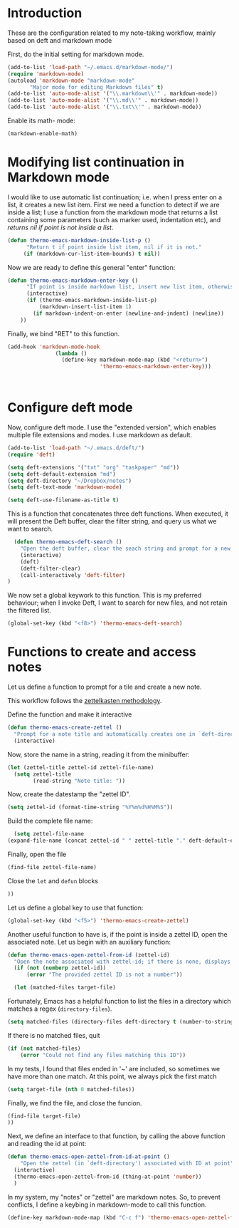 * Introduction

These are the configuration related to my note-taking workflow, mainly based on deft and markdown mode

First, do the initial setting for markdown mode.

#+BEGIN_SRC emacs-lisp
(add-to-list 'load-path "~/.emacs.d/markdown-mode/")
(require 'markdown-mode)
(autoload 'markdown-mode "markdown-mode"
       "Major mode for editing Markdown files" t)
(add-to-list 'auto-mode-alist '("\\.markdown\\'" . markdown-mode))
(add-to-list 'auto-mode-alist '("\\.md\\'" . markdown-mode))
(add-to-list 'auto-mode-alist '("\\.txt\\'" . markdown-mode))
#+END_SRC

Enable its math- mode:

#+BEGIN_SRC emacs-lisp
(markdown-enable-math)
#+END_SRC

* Modifying list continuation in Markdown mode

I would like to use automatic list continuation; i.e. when I press enter on a list, it creates a new list item. First we need a function to detect if we are inside a list; I use a function from the markdown mode that returns a list containing some parameters (such as marker used, indentation etc), and /returns nil if point is not inside a list/.

#+BEGIN_SRC emacs-lisp
(defun thermo-emacs-markdown-inside-list-p ()
      "Return t if point inside list item, nil if it is not."
     (if (markdown-cur-list-item-bounds) t nil))
#+END_SRC

Now we are ready to define this general "enter" function:

#+BEGIN_SRC emacs-lisp
(defun thermo-emacs-markdown-enter-key ()
      "If point is inside markdown list, insert new list item, otherwise handle RET according to value of markdown-indent-on-enter"
      (interactive)
      (if (thermo-emacs-markdown-inside-list-p)
          (markdown-insert-list-item 1)
        (if markdown-indent-on-enter (newline-and-indent) (newline))
    ))
#+END_SRC    

Finally, we bind "RET" to this function.

#+BEGIN_SRC emacs-lisp
  (add-hook 'markdown-mode-hook
                 (lambda ()
                   (define-key markdown-mode-map (kbd "<return>")
                               'thermo-emacs-markdown-enter-key)))



#+END_SRC

* Configure deft mode

Now, configure deft mode. I use the "extended version", which enables multiple file extensions and modes. I use markdown as default.

#+BEGIN_SRC emacs-lisp
(add-to-list 'load-path "~/.emacs.d/deft/")
(require 'deft)

(setq deft-extensions '("txt" "org" "taskpaper" "md"))
(setq deft-default-extension "md")
(setq deft-directory "~/Dropbox/notes")
(setq deft-text-mode 'markdown-mode)

(setq deft-use-filename-as-title t)
#+END_SRC

This is a function that concatenates three deft functions. When executed, it will present the Deft buffer, clear the filter string, and query us what we want to search.

#+BEGIN_SRC emacs-lisp
  (defun thermo-emacs-deft-search ()
    "Open the deft buffer, clear the seach string and prompt for a new search string in minibuffer"
    (interactive)
    (deft)
    (deft-filter-clear)
    (call-interactively 'deft-filter)
)
#+END_SRC

We now set a global keywork to this function. This is my preferred behaviour; when I invoke Deft, I want to search for new files, and not retain the filtered list.

#+BEGIN_SRC emacs-lisp
(global-set-key (kbd "<f8>") 'thermo-emacs-deft-search)
#+END_SRC

* Functions to create and access notes

Let us define a function to prompt for a tile and create a new note.

This workflow follows the [[http://zettelkasten.de][zettelkasten methodology]].

Define the function and make it interactive

#+BEGIN_SRC emacs-lisp
  (defun thermo-emacs-create-zettel ()
    "Prompt for a note title and automatically creates one in `deft-directory', with a zettel ID appended to the file name, and `deft-default-extension' appended"
    (interactive)
#+END_SRC

Now, store the name in a string, reading it from the minibuffer:
#+BEGIN_SRC emacs-lisp
  (let (zettel-title zettel-id zettel-file-name)
    (setq zettel-title
          (read-string "Note title: "))
#+END_SRC

Now, create the datestamp the "zettel ID".

#+BEGIN_SRC emacs-lisp
  (setq zettel-id (format-time-string "%Y%m%d%H%M%S"))
#+END_SRC

Build the complete file name:

#+BEGIN_SRC emacs-lisp
    (setq zettel-file-name 
  (expand-file-name (concat zettel-id " " zettel-title "." deft-default-extension) deft-directory))
#+END_SRC

Finally, open the file

#+BEGIN_SRC emacs-lisp
  (find-file zettel-file-name)
#+END_SRC

Close the ~let~ and ~defun~ blocks
#+BEGIN_SRC emacs-lisp
))
#+END_SRC

Let us define a global key to use that function:

#+BEGIN_SRC emacs-lisp
(global-set-key (kbd "<f5>") 'thermo-emacs-create-zettel)
#+END_SRC


Another useful function to have is, if the point is inside a zettel ID, open the associated note. Let us begin with an auxiliary function:

#+BEGIN_SRC emacs-lisp
  (defun thermo-emacs-open-zettel-from-id (zettel-id)
    "Open the note associated with zettel-id; if there is none, displays an error message"
    (if (not (numberp zettel-id))
        (error "The provided zettel ID is not a number"))

    (let (matched-files target-file)
    
#+END_SRC

Fortunately, Emacs has a helpful function to list the files in a directory which matches a regex (~directory-files~).

#+BEGIN_SRC emacs-lisp
  (setq matched-files (directory-files deft-directory t (number-to-string zettel-id)))
#+END_SRC

If there is no matched files, quit

#+BEGIN_SRC emacs-lisp
  (if (not matched-files)
      (error "Could not find any files matching this ID"))
#+END_SRC


In my tests, I found that files ended in '~' are included, so sometimes we have more than one match. At this point, we always pick the first match

#+BEGIN_SRC emacs-lisp
(setq target-file (nth 0 matched-files))
#+END_SRC

Finally, we find the file, and close the funcion.

#+BEGIN_SRC emacs-lisp
(find-file target-file)
))

#+END_SRC

Next, we define an interface to that function, by calling the above function and reading the id at point:

#+BEGIN_SRC emacs-lisp
    (defun thermo-emacs-open-zettel-from-id-at-point ()
        "Open the zettel (in `deft-directory') associated with ID at point"
      (interactive)
      (thermo-emacs-open-zettel-from-id (thing-at-point 'number))
      )
#+END_SRC

In my system, my "notes" or "zettel" are markdown notes. So, to prevent conflicts, I define a keybing in markdown-mode to call this function.

#+BEGIN_SRC emacs-lisp
  (define-key markdown-mode-map (kbd "C-c f") 'thermo-emacs-open-zettel-from-id-at-point)
#+END_SRC
